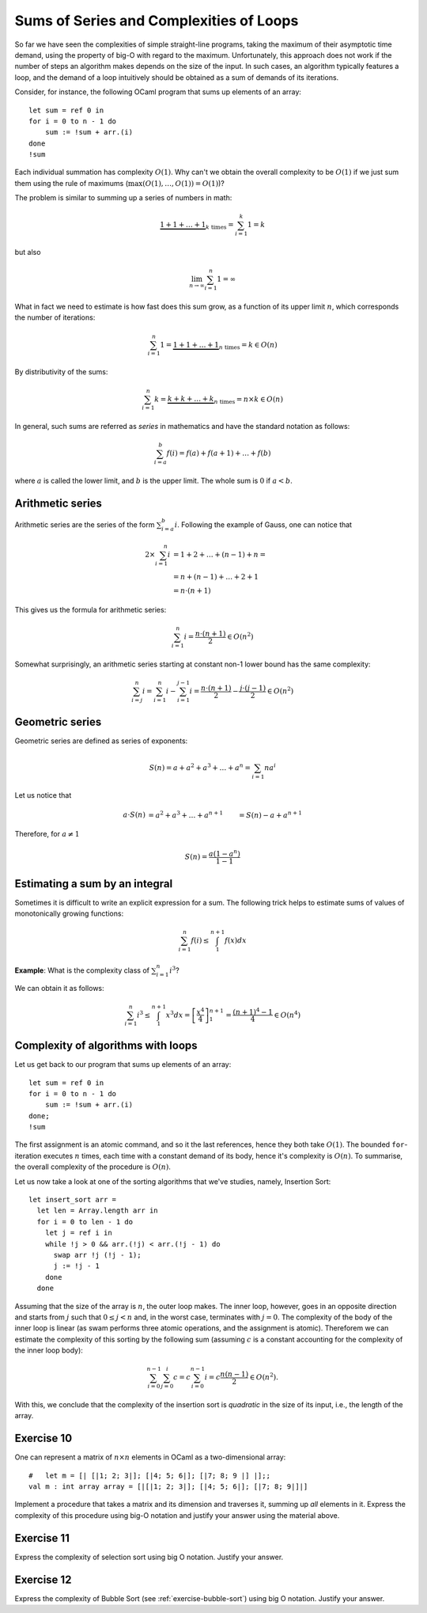 .. -*- mode: rst -*-

Sums of Series and Complexities of Loops
========================================

So far we have seen the complexities of simple straight-line programs,
taking the maximum of their asymptotic time demand, using the property
of big-O with regard to the maximum. Unfortunately, this approach does
not work if the number of steps an algorithm makes depends on the size
of the input. In such cases, an algorithm typically features a loop,
and the demand of a loop intuitively should be obtained as a sum of
demands of its iterations. 

Consider, for instance, the following OCaml program that sums up
elements of an array::

 let sum = ref 0 in
 for i = 0 to n - 1 do 
     sum := !sum + arr.(i)
 done
 !sum

Each individual summation has complexity :math:`O(1)`. Why can't we
obtain the overall complexity to be :math:`O(1)` if we just sum them
using the rule of maximums (:math:`\max(O(1), \ldots, O(1)) = O(1)`)?

The problem is similar to summing up a series of numbers in math:

.. math::

  \underbrace{1 + 1 + \ldots + 1}_{k~\text{times}} = \sum_{i=1}^{k}1 = k

but also

.. math::
  \lim_{n \rightarrow \infty} \sum_{i=1}^{n}1 = \infty

What in fact we need to estimate is how fast does this sum grow, as a
function of its upper limit :math:`n`, which corresponds the number
of iterations:

.. math::

  \sum_{i=1}^{n}1 = \underbrace{1 + 1 + \ldots + 1}_{n~\text{times}} =
  k \in O(n)

By distributivity of the sums:

.. math::

  \sum_{i=1}^{n} k = \underbrace{k + k + \ldots + k}_{n~\text{times}} =
  n \times k \in O(n)

In general, such sums are referred as *series* in mathematics and have
the standard notation as follows:

.. math::

  \sum_{i= a}^{b} f(i)= f(a) + f(a + 1) + \ldots + f(b)

where :math:`a` is called the lower limit, and :math:`b` is the upper
limit. The whole sum is :math:`0` if :math:`a < b`.

Arithmetic series
-----------------

Arithmetic series are the series of the form :math:`\sum_{i=a}^{b}i`.
Following the example of Gauss, one can notice that

.. math::

 \begin{align*} 
  2 \times \sum_{i=1}^{n} i &= 1 + 2 + \ldots + (n - 1) + n = \\
  &= n + (n - 1) + \ldots + 2 + 1  \\
  &= n \cdot (n + 1)
 \end{align*} 

This gives us the formula for arithmetic series:

.. math::

  \sum_{i=1}^{n}i = \frac{n \cdot (n + 1)}{2} \in O(n^2)

Somewhat surprisingly, an arithmetic series starting at constant non-1
lower bound has the same complexity:

.. math::

  \sum_{i=j}^{n}i = \sum_{i=1}^{n}i - \sum_{i=1}^{j - 1}i 
  = \frac{n \cdot (n + 1)}{2} - \frac{j \cdot (j - 1)}{2} \in O(n^2) 

Geometric series
----------------

Geometric series are defined as series of exponents:

.. math::

  S(n) = a + a^2 + a^3 + \ldots + a^n = \sum_{i=1}{n}a^i

Let us notice that

.. math::

  \begin{align*}
  a \cdot S(n) &= a^2 + a^3 + \ldots + a^{n + 1}
  &= S(n) - a + a^{n+1}
  \end{align*}

Therefore, for :math:`a \neq 1`

.. math::

  S(n) = \frac{a (1 - a^n)}{1 - 1}


Estimating a sum by an integral
-------------------------------

Sometimes it is difficult to write an explicit expression for a sum.
The following trick helps to estimate sums of values of monotonically
growing functions:

.. math::

  \sum_{i=1}^{n}f(i) \leq \int_{1}^{n+1} f(x) dx


.. image:: ../resources/integral.png
   :width: 600px
   :align: center



**Example**: What is the complexity class of :math:`\sum_{i=1}^{n}i^3`?

We can obtain it as follows:

.. math::

   \sum_{i=1}^{n}i^3 \leq \int_{1}^{n+1} x^3 dx =
   \left[\frac{x^4}{4}\right]_{1}^{n+1} = \frac{(n + 1)^4 - 1}{4} \in
   O(n^4)

Complexity of algorithms with loops
-----------------------------------

Let us get back to our program that sums up elements of an array::

 let sum = ref 0 in
 for i = 0 to n - 1 do 
     sum := !sum + arr.(i)
 done;
 !sum

The first assignment is an atomic command, and so it the last
references, hence they both take :math:`O(1)`. The bounded
``for``-iteration executes :math:`n` times, each time with a constant
demand of its body, hence it's complexity is :math:`O(n)`. To
summarise, the overall complexity of the procedure is :math:`O(n)`.


Let us now take a look at one of the sorting algorithms that we've
studies, namely, Insertion Sort::

 let insert_sort arr = 
   let len = Array.length arr in
   for i = 0 to len - 1 do
     let j = ref i in 
     while !j > 0 && arr.(!j) < arr.(!j - 1) do
       swap arr !j (!j - 1);
       j := !j - 1
     done
   done

Assuming that the size of the array is :math:`n`, the outer loop
makes. The inner loop, however, goes in an opposite direction and
starts from :math:`j` such that :math:`0 \leq j < n` and, in the worst
case, terminates with :math:`j = 0`. The complexity of the body of the
inner loop is linear (as swam performs three atomic operations, and
the assignment is atomic). Thereforem we can estimate the complexity
of this sorting by the following sum (assuming :math:`c` is a constant
accounting for the complexity of the inner loop body):

.. math::

  \sum_{i=0}^{n-1}\sum_{j=0}^{i}c = c \sum_{i=0}^{n - 1}i = c\frac{n (n -
  1)}{2} \in O(n^2).

With this, we conclude that the complexity of the insertion sort is
*quadratic* in the size of its input, i.e., the length of the array.

.. _exercise-matrix-sum-complexity: 

Exercise 10
-----------

One can represent a matrix of :math:`n \times n` elements in OCaml as a
two-dimensional array::

  #   let m = [| [|1; 2; 3|]; [|4; 5; 6|]; [|7; 8; 9 |] |];;
  val m : int array array = [|[|1; 2; 3|]; [|4; 5; 6|]; [|7; 8; 9|]|] 

Implement a procedure that takes a matrix and its dimension and
traverses it, summing up *all* elements in it. Express the complexity
of this procedure using big-O notation and justify your answer using
the material above.

.. _exercise-select-sort-complexity: 

Exercise 11
-----------

Express the complexity of selection sort using big O notation. Justify
your answer.
 
.. _exercise-bubble-sort-complexity: 

Exercise 12
-----------

Express the complexity of Bubble Sort (see
:ref:`exercise-bubble-sort`) using big O notation. Justify your
answer.

